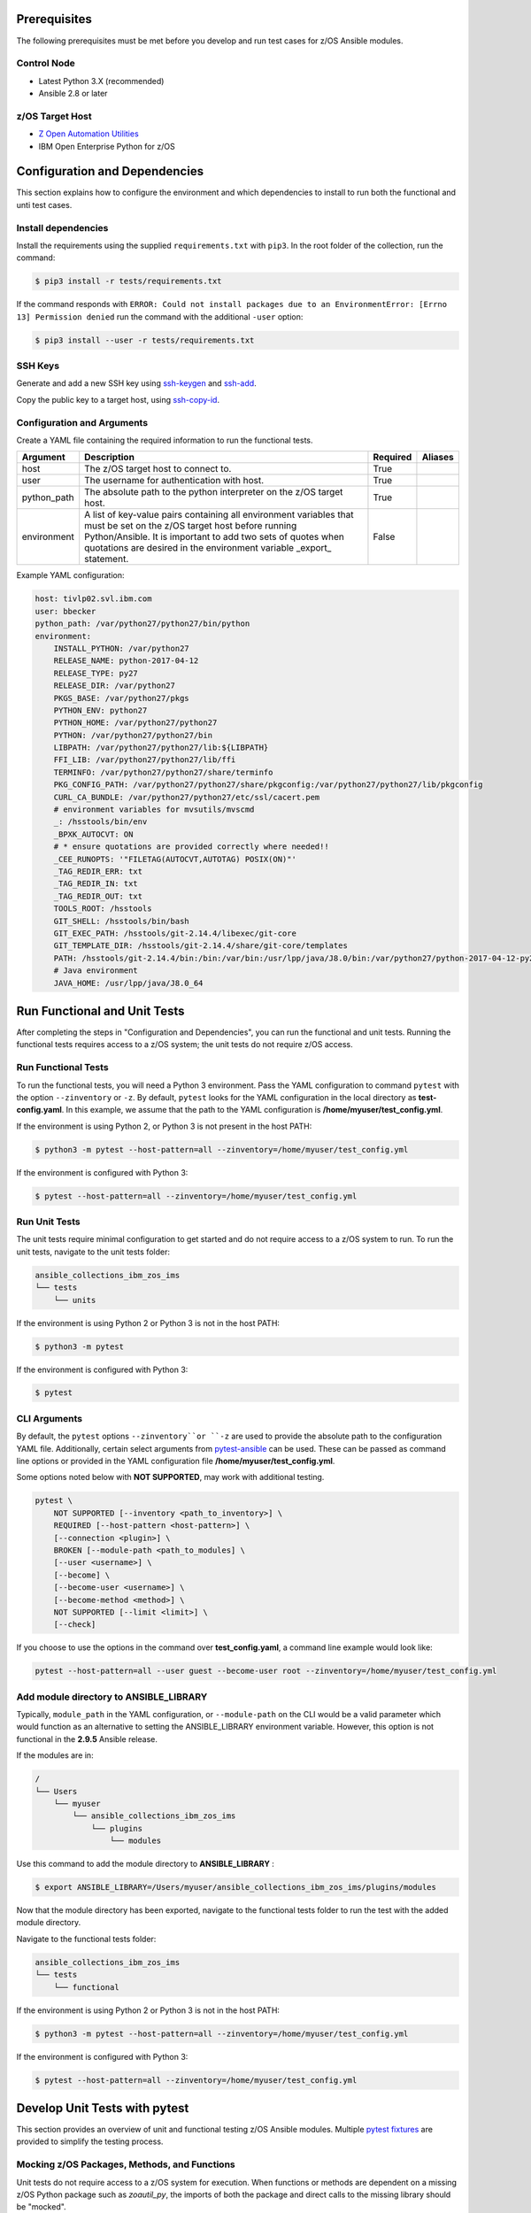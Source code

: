 .. ...........................................................................
.. © Copyright IBM Corporation 2020                                          .
.. ...........................................................................

Prerequisites
=============

The following prerequisites must be met before you develop and run test cases for z/OS Ansible modules.

Control Node
------------
* Latest Python 3.X (recommended)
* Ansible 2.8 or later


z/OS Target Host
----------------
* `Z Open Automation Utilities`_
* IBM Open Enterprise Python for z/OS

.. _Z Open Automation Utilities:
   https://www.ibm.com/support/knowledgecenter/en/SSKFYE_1.0.0/zoautil_overview.html


Configuration and Dependencies
==============================

This section explains how to configure the environment and which dependencies to
install to run both the functional and unti test cases.

Install dependencies
--------------------

Install the requirements using the supplied ``requirements.txt`` with ``pip3``.
In the root folder of the collection, run the command:

.. code-block:: sh

   $ pip3 install -r tests/requirements.txt


If the command responds with ``ERROR: Could not install packages due to an EnvironmentError: [Errno 13] Permission denied``
run the command with the additional ``-user`` option:

.. code-block:: sh

   $ pip3 install --user -r tests/requirements.txt


SSH Keys
--------

Generate and add a new SSH key using `ssh-keygen`_ and `ssh-add`_.

.. _ssh-keygen:
   https://www.ssh.com/ssh/keygen/

.. _ssh-add:
   https://www.ssh.com/ssh/add


.. image:: https://zenhub.ibm.com/images/5c75c71e85b6d5070636e1d8/8bd18b60-7517-4301-b3d4-17857e3a5e49


Copy the public key to a target host, using `ssh-copy-id`_.

.. _ssh-copy-id:
   https://www.ssh.com/ssh/copy-id


.. image:: https://zenhub.ibm.com/images/5c75c71e85b6d5070636e1d8/63102702-1dd4-4578-8539-33beb496bf69



Configuration and Arguments
---------------------------

Create a YAML file containing the required information to run the functional tests.

+-------------+------------------------------------------------------------------------------------------------------------------------------------------------------------------------------------------------------------------------------------------------------------------+----------+---------+
| Argument    | Description                                                                                                                                                                                                                                                      | Required | Aliases |
+=============+==================================================================================================================================================================================================================================================================+==========+=========+
| host        | The z/OS target host to connect to.                                                                                                                                                                                                                              | True     |         |
+-------------+------------------------------------------------------------------------------------------------------------------------------------------------------------------------------------------------------------------------------------------------------------------+----------+---------+
| user        | The username for authentication with host.                                                                                                                                                                                                                       | True     |         |
+-------------+------------------------------------------------------------------------------------------------------------------------------------------------------------------------------------------------------------------------------------------------------------------+----------+---------+
| python_path | The absolute path to the python interpreter on the z/OS target host.                                                                                                                                                                                             | True     |         |
+-------------+------------------------------------------------------------------------------------------------------------------------------------------------------------------------------------------------------------------------------------------------------------------+----------+---------+
| environment | A list of key-value pairs containing all environment variables that must be set on the z/OS target host before running Python/Ansible. It is important to add two sets of quotes when quotations are desired in the environment variable _export_ statement.     | False    |         |
+-------------+------------------------------------------------------------------------------------------------------------------------------------------------------------------------------------------------------------------------------------------------------------------+----------+---------+


Example YAML configuration:

.. code-block:: yaml

   host: tivlp02.svl.ibm.com
   user: bbecker
   python_path: /var/python27/python27/bin/python
   environment:
       INSTALL_PYTHON: /var/python27
       RELEASE_NAME: python-2017-04-12
       RELEASE_TYPE: py27
       RELEASE_DIR: /var/python27
       PKGS_BASE: /var/python27/pkgs
       PYTHON_ENV: python27
       PYTHON_HOME: /var/python27/python27
       PYTHON: /var/python27/python27/bin
       LIBPATH: /var/python27/python27/lib:${LIBPATH}
       FFI_LIB: /var/python27/python27/lib/ffi
       TERMINFO: /var/python27/python27/share/terminfo
       PKG_CONFIG_PATH: /var/python27/python27/share/pkgconfig:/var/python27/python27/lib/pkgconfig
       CURL_CA_BUNDLE: /var/python27/python27/etc/ssl/cacert.pem
       # environment variables for mvsutils/mvscmd
       _: /hsstools/bin/env
       _BPXK_AUTOCVT: ON
       # * ensure quotations are provided correctly where needed!!
       _CEE_RUNOPTS: '"FILETAG(AUTOCVT,AUTOTAG) POSIX(ON)"'
       _TAG_REDIR_ERR: txt
       _TAG_REDIR_IN: txt
       _TAG_REDIR_OUT: txt
       TOOLS_ROOT: /hsstools
       GIT_SHELL: /hsstools/bin/bash
       GIT_EXEC_PATH: /hsstools/git-2.14.4/libexec/git-core
       GIT_TEMPLATE_DIR: /hsstools/git-2.14.4/share/git-core/templates
       PATH: /hsstools/git-2.14.4/bin:/bin:/var/bin:/usr/lpp/java/J8.0/bin:/var/python27/python-2017-04-12-py27/python27/bin
       # Java environment
       JAVA_HOME: /usr/lpp/java/J8.0_64


Run Functional and Unit Tests
=============================

After completing the steps in "Configuration and Dependencies", you can run the
functional and unit tests. Running the functional tests requires access to a
z/OS system; the unit tests do not require z/OS access.


Run Functional Tests
--------------------

To run the functional tests, you will need a Python 3 environment.
Pass the YAML configuration to  command ``pytest`` with the option ``--zinventory``
or ``-z``. By default, ``pytest`` looks for the YAML configuration in the local
directory as **test-config.yaml**. In this example, we assume that the path to the
YAML configuration is **/home/myuser/test_config.yml**.

If the environment is using Python 2, or Python 3 is not present in the host PATH:

.. code-block:: yaml

   $ python3 -m pytest --host-pattern=all --zinventory=/home/myuser/test_config.yml


If the environment is configured with Python 3:

.. code-block:: yaml

   $ pytest --host-pattern=all --zinventory=/home/myuser/test_config.yml


Run Unit Tests
--------------

The unit tests require minimal configuration to get started and do not require
access to a z/OS system to run. To run the unit tests, navigate to the
unit tests folder:


.. code-block:: sh

    ansible_collections_ibm_zos_ims
    └── tests
        └── units


If the environment is using Python 2 or Python 3 is not in the host PATH:

.. code-block:: yaml

   $ python3 -m pytest


If the environment is configured with Python 3:

.. code-block:: yaml

   $ pytest


CLI Arguments
-------------

By default, the ``pytest`` options ``--zinventory``or ``-z`` are used to provide
the absolute path to the configuration YAML file. Additionally, certain select
arguments from `pytest-ansible`_ can be used. These can be passed as command
line options or provided in the YAML configuration file
**/home/myuser/test_config.yml**.

.. _pytest-ansible:
   https://github.com/ansible/pytest-ansible


Some options noted below with **NOT SUPPORTED**, may work with additional
testing.

.. code-block:: sh

   pytest \
       NOT SUPPORTED [--inventory <path_to_inventory>] \
       REQUIRED [--host-pattern <host-pattern>] \
       [--connection <plugin>] \
       BROKEN [--module-path <path_to_modules] \
       [--user <username>] \
       [--become] \
       [--become-user <username>] \
       [--become-method <method>] \
       NOT SUPPORTED [--limit <limit>] \
       [--check]


If you choose to use the options in the command over **test_config.yaml**, a
command line example would look like:

.. code-block:: sh

   pytest --host-pattern=all --user guest --become-user root --zinventory=/home/myuser/test_config.yml


Add module directory to ANSIBLE_LIBRARY
---------------------------------------

Typically, ``module_path`` in the YAML configuration, or ``--module-path`` on the CLI would be
a valid parameter which would function as an alternative to setting the
ANSIBLE_LIBRARY environment variable. However, this option is not functional in the
**2.9.5** Ansible release.

If the modules are in:

.. code-block:: sh

   /
   └── Users
       └── myuser
           └── ansible_collections_ibm_zos_ims
               └── plugins
                   └── modules


Use this command to add the module directory to **ANSIBLE_LIBRARY** :

.. code-block:: sh

   $ export ANSIBLE_LIBRARY=/Users/myuser/ansible_collections_ibm_zos_ims/plugins/modules


Now that the module directory has been exported, navigate to the functional
tests folder to run the test with the added module directory.

Navigate to the functional tests folder:

.. code-block:: sh

   ansible_collections_ibm_zos_ims
   └── tests
       └── functional


If the environment is using Python 2 or Python 3 is not in the host PATH:

.. code-block:: sh

   $ python3 -m pytest --host-pattern=all --zinventory=/home/myuser/test_config.yml


If the environment is configured with Python 3:

.. code-block:: yaml

   $ pytest --host-pattern=all --zinventory=/home/myuser/test_config.yml



Develop Unit Tests with pytest
==============================

This section provides an overview of unit and functional testing z/OS Ansible
modules. Multiple `pytest fixtures`_ are provided to simplify the testing
process.

.. _pytest fixtures:
   https://docs.pytest.org/en/latest/fixture.html


Mocking z/OS Packages, Methods, and Functions
-------------------------------------------------------
Unit tests do not require access to a z/OS system for execution. When
functions or methods are dependent on a missing z/OS Python package such
as `zoautil_py`, the imports of both the package and direct calls to the
missing library should be "mocked".

Unit Testing Resources
----------------------
* `unittest.mock`_ - allows you to replace parts of your system under test with
  mock objects and make assertions about how they have been used.

  ``pip`` can be used to install ``mock`` in python 2 and 3. In Python 3,
  ``unittest.mock`` is included with the Python installation.

  .. note::
     While examples may reference ``unittest.mock``, or ``mock``
     directly for certain purposes, the ``pytest`` framework is the recommended
     testing framework. The use of the ``unittest`` framework is not recommended.

* `pytest-mock`_ - installs a ``mocker`` fixture which is a thin-wrapper around
  the patching API provided by the mock package, but with the benefit of not
  having to worry about undoing patches at the end of a test.

.. _unittest.mock:
   https://docs.python.org/3/library/unittest.mock.html

.. _pytest-mock:
   https://github.com/pytest-dev/pytest-mock


zos_import_mocker
-----------------
The `zos_import_mocker`_ pytest fixture is designed to simplify mocking import
dependencies without causing side-effects.

.. _zos_import_mocker:
    https://github.com/ansible-collections/ibm_zos_ims/blob/dev/tests/conftest.py#L57

`zos_import_mocker`_ returns two items when it is provided to a test:

#. A mocker object from `pytest-mock`_.

   From the docs:

    .. code-block:: none

       a thin-wrapper around the patching API provided by the mock package, but
       with the benefit of not having to worry about undoing patches at the end
       of a test


   Behind the scenes, ``zos_import_mocker`` uses the mocker fixture to patch
   the ``zoautil_py`` package with a MagicMock object. With ``zoautil_py``
   patched, modules that depend on ``zoautil_py`` can be imported and used
   without raising exceptions.

#. The ``perform_imports()`` function.

   The ``perform_imports()`` function accepts a single import string or a list
   of import strings as arguments. Imports that depend on ``zoautil_py`` should
   utilize this function to simplify imports.

   It returns the imports for use by the test cases. If a single import string
   was provided, a single import is returned. If a list of import strings was
   provided, a list of imports is returned.

   The example code assigns the name ``importer()`` to the returned
   ``perform_imports()`` function.

``zos_import_mocker`` uses function scope. Therefore, the mock of
``zoautil_py`` and any operations performed with the provided mocker will be
cleared after each function.

.. _pytest-mock:
    https://github.com/pytest-dev/pytest-mock


Example ``zos_import_mocker`` Usage
------------------------------------

.. code-block:: python

   from __future__ import (absolute_import, division)
   __metaclass__ = type

   from ansible.module_utils.basic import AnsibleModule
   import pytest
   import sys
   from mock import call

   # The IMPORT_NAME import string is passed to importer() in each test case
   IMPORT_NAME = 'ansible_collections_ibm_zos_imse.plugins.module   s.datasets.zos_dataset'

   # Tests for create_dataset()
   dummy_dict = {
       'type': 'pds',
       'size': '50M'
   }

   test_data = [
       ('test1.tester.test', dummy_dict, 0, True),
       ('test1.tester.test', {}, 0, True),
       (None, {}, 1, False),
       ('test1.tester.test', None, 0, True),
       ('test1.tester.test', dummy_dict, 1, False)
   ]

   @pytest.mark.parametrize("dsname,args,return_value,expected", test_data)
   def test_create_dataset_various_args(zos_import_mocker, dsname, args, return_value, expected):
       mocker, importer = zos_import_mocker
       ds = importer(IMPORT_NAME)
       passed = True
       mocker.patch('zoautil_py.Datasets.create',
                   create=True, return_value=return_value)
       try:
           ds.create_dataset(dsname, args)
       except ds.DatasetCreateError:
           passed = False
       except TypeError as e:
           # MagicMock throws TypeError when input args is None
           # But if it gets that far we consider it passed
           if 'MagicMock' not in str(e):
               passed = False
       assert passed == expected

   def test_create_dataset_missing_all_args(zos_import_mocker):
       mocker, importer = zos_import_mocker
       ds = importer(IMPORT_NAME)
       mocker.patch('zoautil_py.Datasets.create', create=True)
       with pytest.raises(TypeError):
           ds.create_dataset()

   def test_create_dataset_missing_second_arg(zos_import_mocker):
       mocker, importer = zos_import_mocker
       ds = importer(IMPORT_NAME)
       patched_method = mocker.patch(
           'zoautil_py.Datasets.create', create=True, return_value=0)
       ds.create_dataset('testname')
       patched_method.assert_called_with('testname')

   def test_create_dataset_arg_expansion(zos_import_mocker):
       mocker, importer = zos_import_mocker
       ds = importer(IMPORT_NAME)
       item1 = 'value1'
       item2 = 'value2'
       item3 = 'value3'
       to_expand = {
           'item1': item1,
           'item2': item2,
           'item3': item3
       }
       patched_method = mocker.patch(
           'zoautil_py.Datasets.create', create=True, return_value=0)
       ds.create_dataset('testname', to_expand)
       patched_method.assert_called_with(
           'testname', item1=item1, item2=item2, item3=item3)

   def test_create_dataset_exception_receiving_name(zos_import_mocker):
       mocker, importer = zos_import_mocker
       ds = importer(IMPORT_NAME)
       mocker.patch('zoautil_py.Datasets.create', create=True, return_value=1)
       ds_name = 'testdsn'
       patched_method = mocker.patch.object(
           ds.DatasetCreateError, '__init__', return_value=None)
       try:
           ds.create_dataset('testdsn')
       except ds.DatasetCreateError:
           pass
       patched_method.assert_called_with(ds_name)


Develop Functional Tests with pytest
====================================

Functional tests should execute modules on the z/OS target node and validate
return values are valid and desired action(s) are achieved.

Functional Testing Resources
----------------------------
* `pytest-ansible`_ - contains a plugin for ``pytest`` which adds several
  fixtures for running ansible modules, or inspecting ansible_facts.

.. _pytest-ansible:
   https://github.com/ansible/pytest-ansible

The plugin from ``pytest-ansible`` is used by one of our own pytest fixtures.

`pytest-ansible` does not work out of the box for z/OS Ansible modules due
to `pytest-ansible` using the `adhoc` command to drive module testing behind
the scenes. `adhoc` commands do not support setting environment variables on
the target host, which is needed to run z/OS Python.

The `ansible_zos_module`_ pytest fixture reads the `YAML configuration`_,
provisions a temporary python interpreter, and sets up the ``ansible`` plugin
from ``pytest-ansible``.

``ansible_zos_module`` returns the equivalent of the
`pytest-ansible adhoc fixture`_ and can be used similarly.


.. _YAML configuration:
   zos_ansible_module_testing.html#configuration-and-arguments

.. _pytest-ansible adhoc fixture:
   https://github.com/ansible/pytest-ansible#fixture-ansible_adhoc

.. _ansible_zos_module:
   https://github.com/ansible-collections/ibm_zos_ims/blob/dev/tests/conftest.py#L37


Details
-------
``ansible_zos_module`` uses the ``request`` and `z_python_interpreter`_
fixtures.

.. _z_python_interpreter:
   https://github.com/ansible-collections/ibm_zos_ims/blob/dev/tests/conftest.py

The ``z_python_interpreter`` fixture performs the following actions:

#. Parses the YAML config.
#. Builds our new interpreter by wrapping the provided Python interpreter with
   needed environment configuration.
#. Builds a dictionary containing all of the arguments from the YAML
   configuration that should be passed to the ``ansible pytest-ansible`` plugin.

The ``z_python_interpreter`` fixture returns two values:

#. **interpreter** - the temporary interpreter string.

   ``ansible_zos_module`` injects the interpreter string into the default
   interpreter path variable used by the ``ansible pytest-ansible`` plugin so
   the temporary interpreter string is used when running modules.

    The `interpreter` variable is a string containing all of the environment
    variable exports followed by the python interpreter. The export statements
    are required, otherwise USS will not execute the interpreter.
#. **inventory** - a dictionary containing all of the arguments to provide
   during ``ansible pytest-ansible`` plugin initialization.

   ``ansible_zos_module`` handles the plugin initialization.

.. note::
   ``z_python_interpreter`` shouldn't be used directly. It is solely
   used as a fixture to ``ansible_zos_module``.

``ansible_zos_module`` is scoped to the test session. Therefore, only one
temporary Python interpreter is used each time Pytest is run.

Example ``ansible_zos_module`` usage
------------------------------------

.. code-block:: python

   from __future__ import absolute_import, division

   import os
   import sys
   import warnings

   import ansible.constants
   import ansible.errors
   import ansible.utils
   import pytest

   __metaclass__ = type

   def test_dataset_creation(ansible_zos_module):
       hosts = ansible_zos_module
       # * hosts.all.zos_dataset tells adhoc to run the zos_datset module against all provided hosts.
       # * In our case, there is only a single host. This may change in the future.
       results = hosts.all.zos_dataset(name='imsbank.ims1.test01', state='present', replace=True)
       # * results.contacted contains a list where each list item represents a host on which the module ran
       for result in results.contacted.values():
           assert result['state'] == 'present'
           assert result['changed'] == True
           assert result.get('module_stderr') == None


Additional Development Tips
===========================

When using ``ansible_zos_module``, it may be beneficial to view the structure
output by **results.contacted** or other objects.

The `pprint`_ Python module can be used to format output.

.. _pprint:
   https://docs.python.org/3/library/pprint.html

By using ``pprint.pprint(vars(someobject))``, we can print content from any
object containing ``__dict__``.

.. code-block:: python

   from __future__ import absolute_import, division

   import os
   import sys
   import warnings

   import ansible.constants
   import ansible.errors
   import ansible.utils
   import pytest
   from pprint import pprint

   __metaclass__ = type

   def test_dataset_creation(ansible_zos_module):
       hosts = ansible_zos_module
       # * hosts.all.zos_dataset tells adhoc to run the zos_datset module against all provided hosts.
       # * In our case, there is only a single host. This may change in the future.
       results = hosts.all.zos_dataset(name='imsbank.ims1.test01', state='present', replace=True)
       # * results.contacted contains a list where each list item represents a host on which the module ran
       pprint(vars(results))
       for result in results.contacted.values():
           assert result['state'] == 'present'
           assert result['changed'] == True
           assert result.get('module_stderr') == None


To get debug output when running pytest, use the `-s` flag.
Assuming the absolute path of the YAML configuration file is
**/home/myuser/test_config.yml**

The the environment is using Python 2 or Python 3 is not in the host PATH:

.. code-block:: sh

   python3 -m pytest -s --host-pattern=all --zinventory=/home/myuser/test_config.yml


The the environment is configured with Python 3:

.. code-block:: sh

   pytest -s --host-pattern=all --zinventory=/home/myuser/test_config.yml
